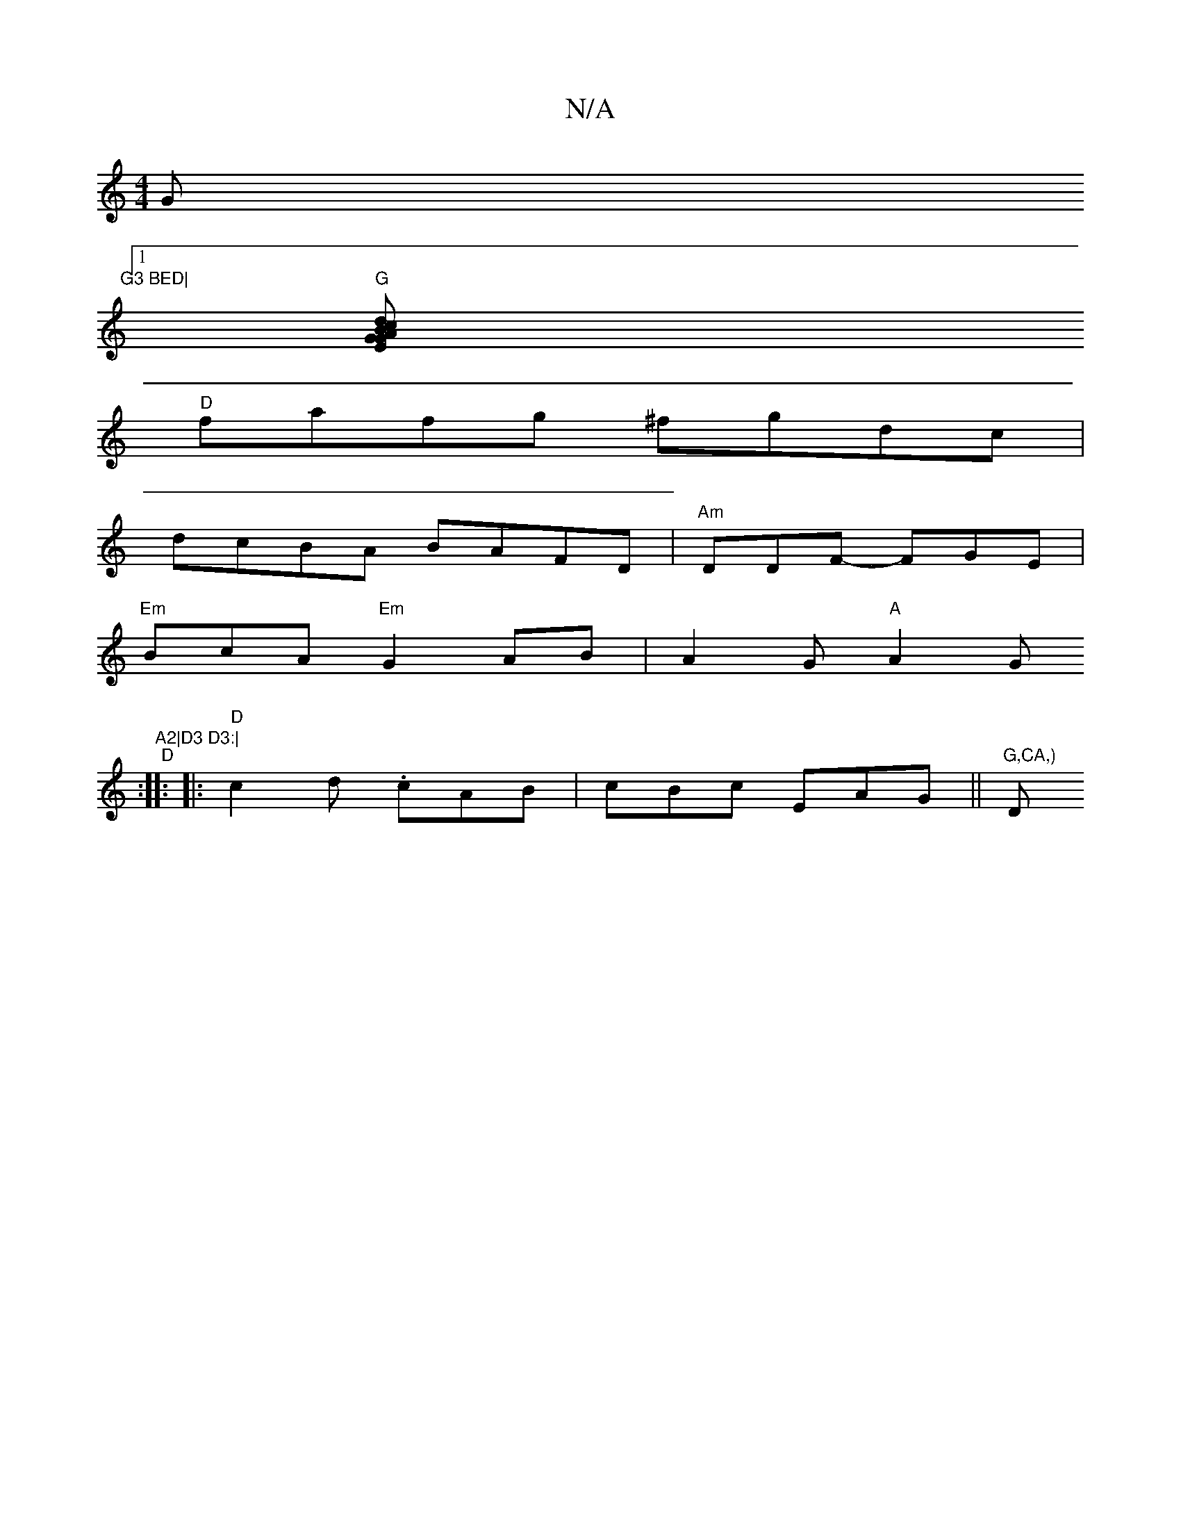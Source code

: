 X:1
T:N/A
M:4/4
R:N/A
K:Cmajor
G"G3 BED|
[1 "G"[G2EG A>B cd|BG"G3-D/8| A2- AFE | "C"E3 FAG | ABc "D7"d3c|
"D"fafg ^fgdc|
dcBA BAFD|"Am"DDF -FGE |
"Em"BcA-"Em"G2AB|A2G "A"A2G"A2|D3 D3:|
"D" :|:
|: "D" c2d .cAB | cBc EAG ||"G,CA,) "D